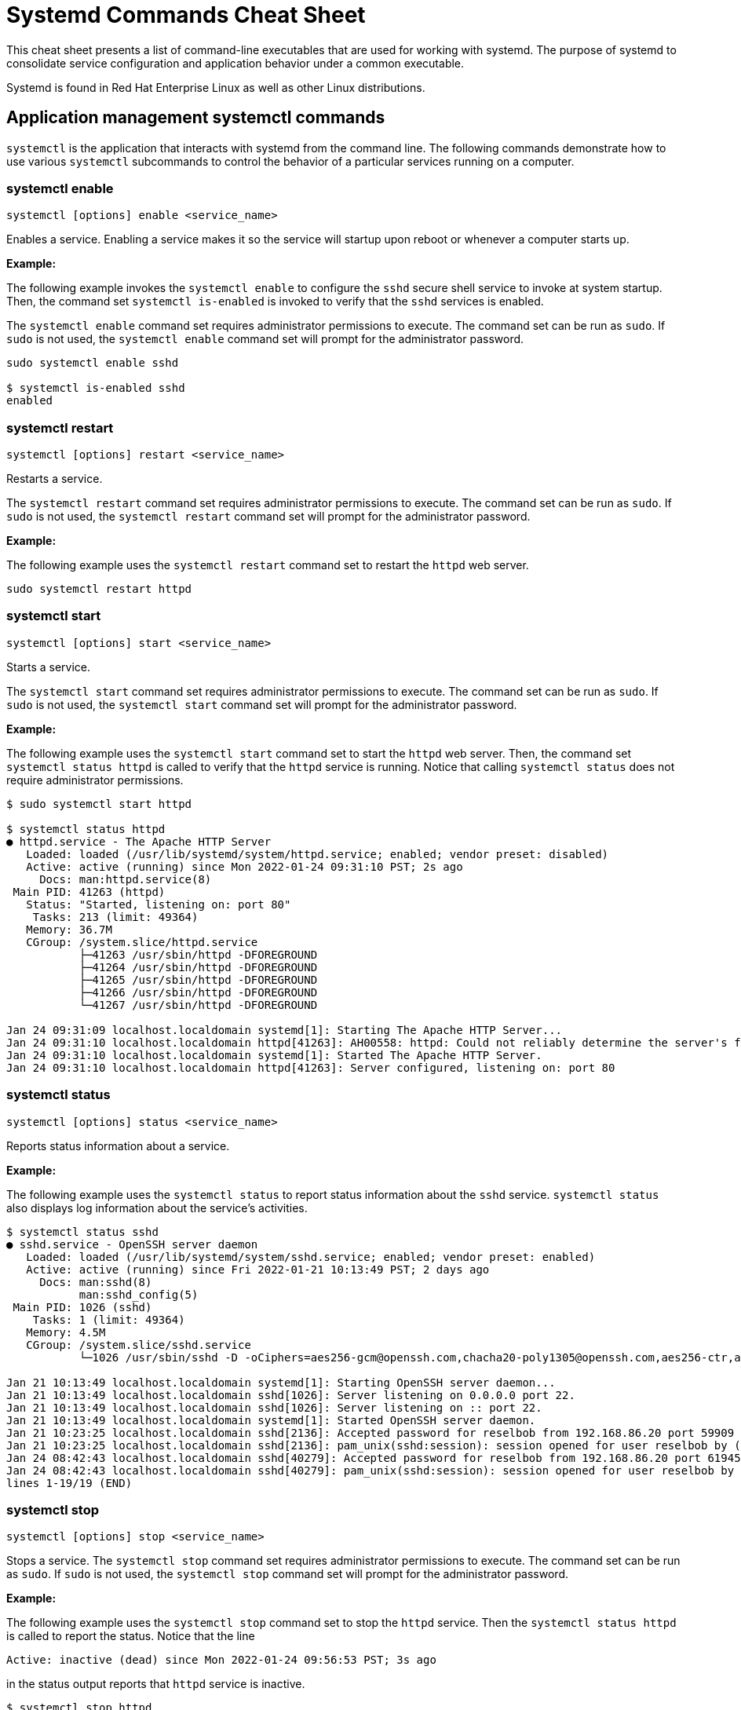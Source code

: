 = Systemd Commands Cheat Sheet
:experimental: true
:product-name:
:version: 1.0.0

This cheat sheet presents a list of command-line executables that are used for working with systemd. The purpose of systemd to consolidate service configuration and application behavior under a common executable.

Systemd is found in Red Hat Enterprise Linux as well as other Linux distributions. 

== Application management systemctl commands

`systemctl` is the application that interacts with systemd from the command line. The following commands demonstrate how to use various `systemctl` subcommands to control the behavior of a particular services running on a computer. 

=== systemctl enable

`systemctl [options] enable <service_name>`

Enables a service. Enabling a service makes it so the service will startup upon reboot or whenever a computer starts up.

*Example:*

The following example invokes the `systemctl enable` to configure the `sshd` secure shell service to invoke at system startup. Then, the command set `systemctl is-enabled` is invoked to verify that the `sshd` services is enabled.

The `systemctl enable` command set requires administrator permissions to execute. The command set can be run as `sudo`. If `sudo` is not used, the `systemctl enable` command set will prompt for the administrator password.

```
sudo systemctl enable sshd

$ systemctl is-enabled sshd
enabled
```

=== systemctl restart

`systemctl [options] restart <service_name>`

Restarts a service.

The `systemctl restart` command set requires administrator permissions to execute. The command set can be run as `sudo`. If `sudo` is not used, the `systemctl restart` command set will prompt for the administrator password.

*Example:*

The following example uses the `systemctl restart` command set to restart the `httpd` web server.

```
sudo systemctl restart httpd
```

=== systemctl start

`systemctl [options] start <service_name>`

Starts a service.

The `systemctl start` command set requires administrator permissions to execute. The command set can be run as `sudo`. If `sudo` is not used, the `systemctl start` command set will prompt for the administrator password.

*Example:*

The following example uses the `systemctl start` command set to start the `httpd` web server. Then, the command set `systemctl status httpd` is called to verify that the `httpd` service is running. Notice that calling `systemctl status` does not require administrator permissions.

```
$ sudo systemctl start httpd

$ systemctl status httpd
● httpd.service - The Apache HTTP Server
   Loaded: loaded (/usr/lib/systemd/system/httpd.service; enabled; vendor preset: disabled)
   Active: active (running) since Mon 2022-01-24 09:31:10 PST; 2s ago
     Docs: man:httpd.service(8)
 Main PID: 41263 (httpd)
   Status: "Started, listening on: port 80"
    Tasks: 213 (limit: 49364)
   Memory: 36.7M
   CGroup: /system.slice/httpd.service
           ├─41263 /usr/sbin/httpd -DFOREGROUND
           ├─41264 /usr/sbin/httpd -DFOREGROUND
           ├─41265 /usr/sbin/httpd -DFOREGROUND
           ├─41266 /usr/sbin/httpd -DFOREGROUND
           └─41267 /usr/sbin/httpd -DFOREGROUND

Jan 24 09:31:09 localhost.localdomain systemd[1]: Starting The Apache HTTP Server...
Jan 24 09:31:10 localhost.localdomain httpd[41263]: AH00558: httpd: Could not reliably determine the server's fully qualified domain name, us>
Jan 24 09:31:10 localhost.localdomain systemd[1]: Started The Apache HTTP Server.
Jan 24 09:31:10 localhost.localdomain httpd[41263]: Server configured, listening on: port 80
```

=== systemctl status

`systemctl [options] status <service_name>`

Reports status information about a service.

*Example:*

The following example uses the `systemctl status` to report status information about the `sshd` service. `systemctl status` also displays log information about the service's activities.

```
$ systemctl status sshd
● sshd.service - OpenSSH server daemon
   Loaded: loaded (/usr/lib/systemd/system/sshd.service; enabled; vendor preset: enabled)
   Active: active (running) since Fri 2022-01-21 10:13:49 PST; 2 days ago
     Docs: man:sshd(8)
           man:sshd_config(5)
 Main PID: 1026 (sshd)
    Tasks: 1 (limit: 49364)
   Memory: 4.5M
   CGroup: /system.slice/sshd.service
           └─1026 /usr/sbin/sshd -D -oCiphers=aes256-gcm@openssh.com,chacha20-poly1305@openssh.com,aes256-ctr,aes256-cbc,aes128-gcm@openssh.c>

Jan 21 10:13:49 localhost.localdomain systemd[1]: Starting OpenSSH server daemon...
Jan 21 10:13:49 localhost.localdomain sshd[1026]: Server listening on 0.0.0.0 port 22.
Jan 21 10:13:49 localhost.localdomain sshd[1026]: Server listening on :: port 22.
Jan 21 10:13:49 localhost.localdomain systemd[1]: Started OpenSSH server daemon.
Jan 21 10:23:25 localhost.localdomain sshd[2136]: Accepted password for reselbob from 192.168.86.20 port 59909 ssh2
Jan 21 10:23:25 localhost.localdomain sshd[2136]: pam_unix(sshd:session): session opened for user reselbob by (uid=0)
Jan 24 08:42:43 localhost.localdomain sshd[40279]: Accepted password for reselbob from 192.168.86.20 port 61945 ssh2
Jan 24 08:42:43 localhost.localdomain sshd[40279]: pam_unix(sshd:session): session opened for user reselbob by (uid=0)
lines 1-19/19 (END)
```

=== systemctl stop

`systemctl [options] stop <service_name>`

Stops a service. The `systemctl stop` command set requires administrator permissions to execute. The command set can be run as `sudo`. If `sudo` is not used, the `systemctl stop` command set will prompt for the administrator password.

*Example:*

The following example uses the `systemctl stop` command set to stop the `httpd` service. Then the `systemctl status httpd` is called to report the status. Notice that the line

`Active: inactive (dead) since Mon 2022-01-24 09:56:53 PST; 3s ago`

in the status output reports that `httpd` service is inactive.

```
$ systemctl stop httpd

$ systemctl status httpd
● httpd.service - The Apache HTTP Server
   Loaded: loaded (/usr/lib/systemd/system/httpd.service; enabled; vendor preset: disabled)
   Active: inactive (dead) since Mon 2022-01-24 09:56:53 PST; 3s ago
     Docs: man:httpd.service(8)
  Process: 1262 ExecStart=/usr/sbin/httpd $OPTIONS -DFOREGROUND (code=exited, status=0/SUCCESS)
 Main PID: 1262 (code=exited, status=0/SUCCESS)
   Status: "Running, listening on: port 80"

Jan 24 09:32:27 localhost.localdomain systemd[1]: Starting The Apache HTTP Server...
Jan 24 09:32:34 localhost.localdomain httpd[1262]: AH00558: httpd: Could not reliably determine the server's fully qualified domain name, usi>
Jan 24 09:41:29 localhost.localdomain systemd[1]: Started The Apache HTTP Server.
Jan 24 09:41:29 localhost.localdomain httpd[1262]: Server configured, listening on: port 80
Jan 24 09:56:52 localhost.localdomain systemd[1]: Stopping The Apache HTTP Server...
Jan 24 09:56:53 localhost.localdomain systemd[1]: httpd.service: Succeeded.
Jan 24 09:56:53 localhost.localdomain systemd[1]: Stopped The Apache HTTP Server.
```

== Computer control commands

The following commands use the `systemctl` subcommands to reboot and shutdown a computer.

=== systemctl poweroff

`systemctl [options] poweroff`

Shuts down the computer or virtual machine.

The command requires that user invoking it have administrator permission. Thus the command must be invoked using `sudo`. If `sudo` in not used, `systemctl` prompts for the user's password.

*Example:*

```
sudo systemctl poweroff
```

=== systemctl reboot

`systemctl [options] reboot`

*Example:*

The following example reboots the computer or virtual machine using the `-i` option to ignore users logged in and open inhibitors .

The command requires that user invoking it have administrator permission. Thus the command must be invoked using `sudo`. If `sudo` in not used, `systemctl` prompts for the user's password.

```
sudo systemctl -i reboot
```

== System information commands

=== journalctl

`journalctl [options]`

`journalctl`  is the tool used to work with systemd logging capabilities. Under `systemd` the system, boot, and kernel log files are stored and managed in a central location, in a binary format.  `journalctl` presents information in the central logging system in human readable text.

*Example:*

```
$ journalctl --follow
-- Logs begin at Mon 2022-01-24 09:31:39 PST. --
Jan 24 10:01:20 localhost.localdomain systemd[1]: Starting The Apache HTTP Server...
Jan 24 10:01:20 localhost.localdomain httpd[2813]: AH00558: httpd: Could not reliably determine the server's fully qualified domain name, using localhost.localdomain. Set the 'ServerName' directive globally to suppress this message
Jan 24 10:01:20 localhost.localdomain systemd[1]: Started The Apache HTTP Server.
Jan 24 10:01:20 localhost.localdomain polkitd[876]: Unregistered Authentication Agent for unix-process:2787:124099 (system bus name :1.333, object path /org/freedesktop/PolicyKit1/AuthenticationAgent, locale en_US.UTF-8) (disconnected from bus)
Jan 24 10:01:20 localhost.localdomain httpd[2813]: Server configured, listening on: port 80
Jan 24 10:03:29 localhost.localdomain systemd[1]: Starting dnf makecache...
Jan 24 10:03:34 localhost.localdomain dnf[3052]: Updating Subscription Management repositories.
Jan 24 10:03:35 localhost.localdomain dnf[3052]: Metadata cache refreshed recently.
Jan 24 10:03:35 localhost.localdomain systemd[1]: dnf-makecache.service: Succeeded.
Jan 24 10:03:35 localhost.localdomain systemd[1]: Started dnf makecache.
```

=== systemctl list-sockets

`systemctl [options] list-sockets`

*Example:*

```
$ systemctl list-sockets
LISTEN                                UNIT                            ACTIVATES
/run/avahi-daemon/socket              avahi-daemon.socket             avahi-daemon.service
/run/dbus/system_bus_socket           dbus.socket                     dbus.service
/run/dmeventd-client                  dm-event.socket                 dm-event.service
/run/dmeventd-server                  dm-event.socket                 dm-event.service
/run/initctl                          systemd-initctl.socket          systemd-initctl.service
/run/libvirt/libvirt-admin-sock       libvirtd-admin.socket           libvirtd.service
/run/libvirt/libvirt-sock             libvirtd.socket                 libvirtd.service
/run/libvirt/libvirt-sock-ro          libvirtd-ro.socket              libvirtd.service
/run/libvirt/virtlockd-sock           virtlockd.socket                virtlockd.service
/run/libvirt/virtlogd-sock            virtlogd.socket                 virtlogd.service
/run/lvm/lvmpolld.socket              lvm2-lvmpolld.socket            lvm2-lvmpolld.service
/run/rpcbind.sock                     rpcbind.socket                  rpcbind.service
/run/systemd/coredump                 systemd-coredump.socket         systemd-coredump@0.service
/run/systemd/journal/dev-log          systemd-journald-dev-log.socket systemd-journald.service
/run/systemd/journal/socket           systemd-journald.socket         systemd-journald.service
/run/systemd/journal/stdout           systemd-journald.socket         systemd-journald.service
/run/udev/control                     systemd-udevd-control.socket    systemd-udevd.service
/var/run/.heim_org.h5l.kcm-socket     sssd-kcm.socket                 sssd-kcm.service
.
.
.
```
=== systemctl list-units

`systemctl [options] list-units <pattern> `

List units that `systemd` has in memory. Units are listed with the following columns:

*  `UNIT` – the name of the unit
* `LOAD` – indicates if the unit is loaded or not
* `ACTIVE` – indicates if the unit is active or not
* `SUB` – indicates low-level activation state, for example: `mounted` or `running`
* `DESCRIPTION` – describes the service or unit

A unit refers to any resource that systemd knows how to operate on and manage.

*Example:*

The following example uses the `systemctl list-units` command set to list units in memory. The pattern `sys-k*` is applied so that the list only shows unit names that start characters `sy-k`.

```
$ systemctl list-units 'sys-k*'
UNIT                     LOAD   ACTIVE SUB     DESCRIPTION                     
sys-kernel-config.mount  loaded active mounted Kernel Configuration File System
sys-kernel-debug.mount   loaded active mounted Kernel Debug File System        
sys-kernel-tracing.mount loaded active mounted /sys/kernel/tracing             

LOAD   = Reflects whether the unit definition was properly loaded.
ACTIVE = The high-level unit activation state, i.e. generalization of SUB.
SUB    = The low-level unit activation state, values depend on unit type.

3 loaded units listed.
To show all installed unit files use 'systemctl list-unit-files'.
```

=== systemctl list-unit-files

`systemctl [options] list-unit-files <pattern>`

Lists a unit's associated file. Unit files are listed with the following columns:

* `UNIT FILE` – the name of a the file
* `STATE` – the state of the file. Value can be `static`, `generated` or `disabled`

A unit file describes how a systemd will start and run a unit.

*Example:*

The following example lists unit files using the filer `sys-*` to show only those file names that begin with the characters `sys-`.

```
$ systemctl list-unit-files 'sys-*'
UNIT FILE                     STATE 
sys-fs-fuse-connections.mount static
sys-kernel-config.mount       static
sys-kernel-debug.mount        static

3 unit files listed.
```


